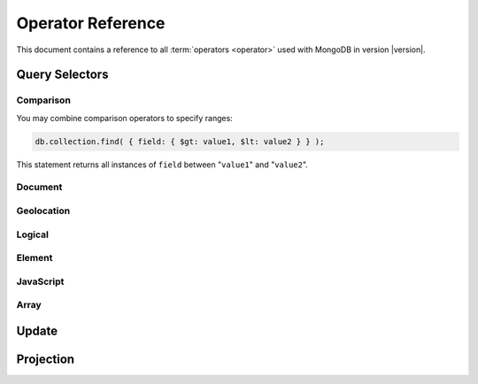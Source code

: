 ==================
Operator Reference
==================

.. default-domain:: mongodb
.. highlight:: javascript

This document contains a reference to all :term:`operators <operator>`
used with MongoDB in version |version|.

.. _query-selectors:

Query Selectors
---------------

Comparison
~~~~~~~~~~

.. operator:: $lt

   The :operator:`$lt` comparison operator provides the ability to select
   documents where a field is less than (e.g. "``<``") a value:

   .. code-block:: javascript

       db.collection.find( { field: { $lt: value } } );

   This query returns all documents in ``collection`` where the value
   of ``field`` less than the specified "``value``".

.. operator:: $gt

   The :operator:`$gt` comparison operator provides the ability to select
   documents where a field is greater than (e.g. "``>``") a value:

   .. code-block:: javascript

      db.collection.find( { field: { $gt: value } } );

   This query returns all documents in ``collection`` where the value
   of ``field`` greater than the specified "``value``".

.. operator:: $lte

   The :operator:`$lte` comparison operator provides the ability to select
   documents where a field is less than or equal to (e.g. "``<=``") a
   value:

   .. code-block:: javascript

      db.collection.find( { field: { $lte: value } } );

   This query returns all documents in ``collection`` where the value
   of ``field`` less than or equal to the specified "``value``".

.. operator:: $gte

   The :operator:`$gte` comparison operator provides the ability to select
   documents where a field is less than or equal to (e.g. "``>=``") a
   value:

   .. code-block:: javascript

      db.collection.find( { field: { $lte: value } } );

   This query returns all documents in ``collection`` where the value
   of ``field`` less than or equal to the specified "``value``".

You may combine comparison operators to specify ranges:

.. code-block:: javascript

   db.collection.find( { field: { $gt: value1, $lt: value2 } } );

This statement returns all instances of ``field`` between
"``value1``" and "``value2``".

Document
~~~~~~~~

.. operator:: $all

   The :operator:`$all` operator matches a minimum set of elements that must
   be present in a document's ``field``, as in the following example:

   .. code-block:: javascript

      db.collection.find( { field: { $all: [ 1, 2 , 3 ] } } );

   This returns all documents in ``collection`` where the value of
   ``field`` is an array that is equivalent to or a superset of "``[
   1, 2, 3, ]``". The :operator:`$all` operator will not return any arrays
   that are subset; for example, the above query matches "``{ field: [
   1, 2, 3, 4] }``" but not "``{ field: [ 2, 3 ] }``".

.. operator:: $exists

   The :operator:`$exist` operator tests documents for the existence
   of a field. The :operator:`$exist` operator accepts either true and
   false values. For example:

   .. code-block:: javascript

        db.collection.find( { field: { $exists: true } );

   returns all documents in ``collection`` that have ``field``, while:

   .. code-block:: javascript

      db.collection.find( { field: { $exists: false } );

   returns all documents in ``collection`` that *not* have a ``field``
   specified.

.. operator:: $ne

   The :operator:`$ne` operator returns documents where a field is not
   equal to the specified values. The following command:

   .. code-block:: javascript

      db.collection.find( { field: { $ne: 100 } } );

   returns all documents in ``collection`` with ``field`` that do not
   equal 100.

.. operator:: $in

   The :operator:`$in` operator allows you to specify an array of possible
   matches for any value. Consider the following form:

   .. code-block:: javascript

      db.collection.find( { field: { $in: array } } );

   Here, :operator:`$in` returns all documents in ``collection`` where
   ``field`` has a value included in ``array``. This is analogous to
   the ``IN`` modifier in SQL. For example:

   .. code-block:: javascript

      db.collection.find( { age: { $in: [ 1, 2, 3, 5, 7, 11 } } );

   returns all documents in ``collection`` with an "``age``" field
   that has a value in one of the first six prime numbers.

.. operator:: $nin

   The :operator:`$nin` operator provides a "not in," as the inverse of
   :operator:`$in`. For example:

   .. code-block:: javascript

      db.collection.find( { age: { $nin: [ 3, 5, 7 } } );

   returns all documents in ``collection`` where the value of ``age``
   is *not* 3, 5, or 7.

.. _geolocation-operators:

Geolocation
~~~~~~~~~~~

.. operator:: $near

   The :operator:`$near` operator takes an argument, coordinates in
   the form of "``[x, y]``", and returns a list of objects that sorted
   by distance from those coordinates. See the following example:

   .. code-block:: javascript

      db.collection.find( { location: { $near: [100,100] } } );

   This query will return 100 ordered records with a ``location``
   field in ``collection``. Specify a different using the
   :func:`limit()`, or another :ref:`geolocation operator
   <geolocation-operators>` to limit the results of the query.

.. operator:: $maxDistance

   The :operator:`$maxDistance` operator specifies an upward bound to limit
   the results of a geolocation query. See below, where the
   :operator:`$maxDistance` command narrows the results of the
   :operator:`$near` query:

   .. code-block:: javascript

      db.collection.find( { location: { $near: [100,100], $maxDistance: 10 } } );

   This query will return, documents with ``location`` fields from
   ``collection`` that have values with a distance of 5 or fewer units
   from the point ``[100,100]``. :operator:`$near` returns results
   ordered by their distance from ``[100,100]``. This operation will
   return the first 100 results unless you modify the query with the
   :func:`limit()` method.

   Specify the value of the :operator:`$maxDistance` argument in the
   same units as the document coordinate system.

.. operator:: $within

   The :operator:`$within` operator allows you to select items that exist
   within a shape on a coordinate system. This operator uses the
   following syntax:

   .. code-block:: javascript

      db.collection.find( { location: { $within: { shape } } } );

   Replace ``{ shape }`` a document that describes a shape. The
   :operator:`$within` command supports three shapes. These shapes and the
   relevant expression follow:

   - Rectangles. Use the :operator:`$box` shape, consider the following
     variable and :operator:`$within` document:

     .. code-block:: javascript

        db.collection.find( { location: { $within: { $box: [[100,0], [120,100]] } } } );

     Here a box, "``[[100,120], [100,0]]``" describes the parameter
     for the query. As a minimum, you must specify the lower-left and
     upper-right corners of the box.

   - Circles. Specify circles in the following form:

     .. code-block:: javascript

        db.collection.find( { location: { $within: { $circle: [ center, radius } } } );

   - Polygons. Specify polygons with an array of points. See the
     following example:

     .. code-block:: javascript

        db.collection.find( { location: { $within: { $box: [[100,120], [100,100], [120,100], [240,200]] } } } );

     The last point of a polygon is implicitly connected to the first
     point.

   All shapes include the border of the shape as part of the shape,
   although this is subject to the imprecision of floating point
   numbers.

.. operator:: $uniqueDocs

   When using the :dbcommand:`geoNear`, if document contains more than
   one field with coordinate values, MongoDB will return the same
   document multiple times. When using the :operator:`$within`,
   however, MongoDB provides opposite behavior: if a document contains
   more than one field with coordinate values, MongoDB will only
   return the document once.

   The :operator:`$uniqueDocs` operator overrides these default
   behaviors.

   By specifying "``$uniqueDocs: false``" in a :operator:`$within`
   query, will cause the query to return a single document multiple
   times if there is more than one match.

   By contrast, if you specify "``uniqueDocs: true``" as an option to
   the a :dbcommand:`geoNear` command, then :dbcommand:`geoNear` only
   returns a single document even if there are multiple matches.

   You cannot specify :operator:`$uniqueDocs` with :operator:`$near`
   queries.

Logical
~~~~~~~

.. operator:: $or

   .. present in versions greater than 1.6

   The :operator:`$or` operator provides a Boolean ``OR`` expression in
   queries. Use :operator:`$or` to match documents against two or more
   expressions. For example:

   .. code-block:: javascript

      db.collection.find( { $or [ { key1: value1 }, { key2: value2} ] } );

   returns all documents in ``collection`` that *either* have a
   ``key1`` field with ``value1`` *or* a ``key2`` field with ``value2``.

   You may specify a field and then use the :operator:`$or` operator to
   further narrow results. Consider the following:

   .. code-block:: javascript

      db.collection.find( { age: "19", $or [ { key1: value1 }, { key2: value2} ] } );

   This query returns all documents in ``collection`` with an ``age``
   field that has the value ``19``, and *either* a ``key1`` field with
   ``value1`` *or* a ``key2`` field with ``value2``.

   .. versionadded: 2.0
      You may nest :operator:`$or` operations; however, these
      expressions are not as efficiently optimized as top-level
      :operator:`$or` operations.

.. operator:: $nor

   The :operator:`$nor` operators provides a Boolean ``NOR`` expression in
   queries. :operator:`$nor` is the functional inverse of :operator:`$nor`. Use
   :operator:`$nor` to exclude documents that have fields with specific
   values. For example:

   .. code-block:: javascript

      db.collection.find( { $nor [ { key1: value1 }, { key2: value2} ] } );

   returns all documents in ``collection`` that have *neither* a
   ``key1`` field with ``value1`` *nor* a ``key2`` field with
   ``value2``.

.. operator:: $and

   .. versionadded:: 2.0

   The :operator:`$and` operator provides a Boolean ``AND`` expression in
   queries. Use :operator:`$and` to return the documents that satisfy *all*
   included expressions. For example:

   .. code-block:: javascript

      db.collection.find( { $and [ { key1: value1 }, { key2: value2} ] } );

   returns all documents in ``collection`` that have *both* a
   ``key1`` field with ``value1`` *and* a ``key2`` field with
   ``value2``.

.. operator:: $not

   :operator:`$not` is a meta operator used to negate a standard
   operator. It can only affect other operators, and is unable to
   check fields and documents independently. For this functionality
   see :operator:`$ne`.

   Consider the following example of :operator:`$not`:

   .. code-block:: javascript

      db.collection.find( { field: { $not: { $type: 2 } } } );

   This query returns all documents in ``collection`` where ``field``
   is *not* a string, using the :operator:`$type` operator.

   .. note::

      The :operator:`$not` operator does not support operations with
      :operator:`$regex`.

      When using :operator:`$not`, pass all regular expressions using
      the native BSON type. For example, consider the following
      expression fragment  in Python, using the PyMongo driver:

      .. code-block:: python

        { "$not": re.compile("acme.*corp")}

Element
~~~~~~~

.. operator:: $type

   The :operator:`$type` operator matches field values with a specific data
   type. :operator:`$type` operator allows you to narrow results based on any
   :term:`BSON` type. For example:

   .. code-block:: javascript

        db.collection.find( { field: { $type: 2 } } );

   returns all documents in ``collection`` where the value of
   ``field`` is a string. Consider the following chart for the
   available types and their corresponding numbers.

   =======================  ==========
   **Type**                 **Number**
   -----------------------  ----------
   Double                       1
   String                       2
   Object                       3
   Array                        4
   Binary data                  5
   Object id                    7
   Boolean                      8
   Date                         9
   Null                        10
   Regular Expression          11
   JavaScript                  13
   Symbol                      14
   JavaScript (with scope)     15
   32-bit integer              16
   Timestamp                   17
   64-bit integer              18
   Min key                    255
   Max key                    127
   =======================  ==========

.. operator:: $regex

   The :operator:`$regex` operator provides regular expression capabilities in
   queries. The following examples are equivalent:

   .. code-block:: javascript

      db.collection.find( { field: /acme.*corp/i } );
      db.collection.find( { field: { $regex: 'acme.*corp', $options: 'i' } } );

   These expressions match all documents in ``collection`` where the
   value of ``field`` matches the case-insensitive regular expression
   "``acme.*corp``".

   :operator:`$regex` uses "Perl Compatible Regular Expressions" (PCRE) as the
   matching engine. This provides four option flags:

   - ``i`` toggles case insensitivity, and allows all letters in the
     pattern to match upper and lower cases.

   - ``m`` toggles multiline regular expression. Without this option,
     all regular expression match within one line.

     If there are no newline characters (e.g. "``\n``") or no
     start/end of line construct, the ``m`` option has no effect.

   - ``x`` toggles an "extended" capability. When set,
     :operator:`$regex` ignores all white space characters unless
     escaped or included in a character class.

     Additionally, it ignores characters between an un-escaped ``#``
     character and the next new line, so that you may include comments
     in complicated patterns. This only applies to data characters;
     white space characters may never appear within special character
     sequences in a pattern.

     The ``x`` option does not affect the handling of the VT character
     (i.e. code 11.)

   - ``s`` allows the dot (e.g. "``.``") character to match all
     characters *including* newline characters.

     .. versionadded:: 1.9.0

   :option:`$regex` only provides the ``i` and ``m`` options in the
   short JavaScript syntax (i.e. "``/acme.*corp/i``"). To use "``x``
   and "``s``" you must use the ":operator:`$regex`" operator with the
   ":operator:`$options`" syntax.

   To combine a regular expression match with other operators, you
   need to specify the ":operator:`$regex`" operator. For example:

   .. code-block:: javascript

      db.collection.find( { field: $regex: /acme.*corp/i, $nin: [ 'acmeblahcorp' } );

   This expression returns all instances of ``field`` in
   ``collection`` that match the case insensitive regular expression
   "``acme.*corp``" that *don't* match "``acmeblahcorp``".

.. operator:: $mod

   The :operator:`$mod` operator performs a fast "modulo" query, to
   reduce the need for expensive :operator:`$where` operator in some
   cases. :operator:`$mod` performs a modulo operation on the value of
   a field, and returns all documents that with that modulo value. For
   example:

   .. code-block:: javascript

      db.collection.find( { field: { $mod: [ d, m ] } } );

   returns all documents in ``collection`` with a modulo of ``m``,
   with a divisor of ``d``. This replaces the following
   :operator:`$where` operation:

   .. code-block:: javascript

      db.collection.find( "field % d == m" );

JavaScript
~~~~~~~~~~

.. operator:: $where

   Use the :operator:`$where` operator to pass a string containing a
   JavaScript expression to the query system to provide greater
   flexibility with queries. Consider the following:

   .. code-block:: javascript

      db.collection.find( { $where: "this.a > 3" } );

   In this case, the following query is equivalent to the following
   operation using the :operator:`$gt`:

   .. code-block:: javascript

      db.collection.find( { a : { $gt: 3 } } );

Array
~~~~~

.. operator:: $size

   The :operator:`$size` operator matches any array with the specified
   number of arguments. For example:

   .. code-block:: javascript

      db.collection.find( { field: { $size: 2 } } );

   returns all documents in ``collection`` where ``field`` is an array
   with two or more elements. For instance, the above expression will
   return "``{ field: [ red, green ] }``" and "``{ field: [ apple,
   lime ] }``" but *not* "``{ field: fruit }``" or "``{ field: [
   orange, lemon, grapefruit ] }``". To match fields with only one
   element use :operator:`$size` with a value of 1, as follows:

   .. code-block:: javascript

      db.collection.find( { field: { $size: 1 } } );

   :operator:`$size` does not accept ranges of values. To select
   documents based on fields with different numbers of elements,
   create a counter field that you increment when you add elements to
   a field.

   Queries cannot use indexes for the :operator:`$size` portion of a
   query, although the other portions of a query can use indexes if
   applicable.

.. operator:: $elemMatch

   The :operator:`$elemMatch` operator matches more than one component within
   an array. For example,

   .. code-block:: javascript

      db.collection.find( { array: { $elemMatch: { value1: 1, value2: { $gt: 1 } } } } );

   returns all documents in ``collection`` where the array ``array``
   satisfies all of the conditions in the :operator:`$elemMatch`
   expression, or where the value of ``value1`` is 1 and the value of
   ``value2`` is greater than 1. Matching arrays must match all
   specified criteria.

   .. versionadded:: 1.4

.. _update-operators:

Update
------

.. operator:: $set

  Use the :operator:`$set` operator to set a particular value. The
  :operator:`$set` operator requires the following syntax:

  .. code-block:: javascript

     db.collection.update( { field: value1 }, { $set: { field1: value2 } } );

  This statement updates in the document in ``collection`` where
  ``field`` matches ``value1`` by replacing the value of the field
  ``field1`` with "``value2``". This operator will add the specified
  field or fields if they do not exist in this document *or* replace
  the existing value of the specified field(s) if they already exist.

.. operator:: $unset

   The :operator:`$unset` operator deletes a particular field. Consider the
   following example:

   .. code-block:: javascript

      db.collection.update( { field: value1 }, { $unset: { field1: "" } } );

   The above example deletes ``field1`` in ``collection`` from
   documents where ``field`` has a value of ``value1``. The value of
   specified for the value of the field in the :operator:`$unset` statement
   (i.e. ``""`` above,) does not impact the operation.

   If documents match the initial query (e.g. "``{ field: value1 }``"
   above) but do not have the field specified in the :operator:`$unset`
   operation, (e.g. "``field1``") there the statement has no effect on
   the document.

.. operator:: $inc

   The :operator:`$inc` operator increments a value by a specified
   amount if field is present in the document. If the field does not
   exist, :operator:`$inc` sets field to the number value. For
   example:

   .. code-block:: javascript

      db.collection.update( { field: value }, { $inc: { field1: amount } } );

   In this example, for all documents in ``collection`` where
   ``field`` has the value ``value``, the value of ``field1``
   increments by the value of ``amount``. Consider the following
   examples:

   .. code-block:: javascript

      db.collection.update( { age: 20 }, { $inc: { age: 1 } } );
      db.collection.update( { name: "John" }, { $inc: { age: 1 } } );

   In the first example all documents that have an ``age`` field with
   the value of ``20``, the operation increases ``age`` field by
   one. In the second example, in all documents where the ``name``
   field has a value of "``John``" the operation increases the value
   of the ``age`` field by one.

   :operator:`$inc` accepts positive and negative incremental amounts.

.. operator:: $push

   The :operator:`$push` operator appends a specified value to an array. For
   example:

   .. code-block:: javascript

      db.collection.update( { field: value }, { $push: { field: value1 } } );

   Here, :operator:`$push` appends ``value1`` to the array identified by
   ``value`` in ``field``. Be aware of the following behaviors:

   - If the field specified in the :operator:`$push` statement
     (e.g. "``{ $push: { field: value1 } }``") does not exist in the
     matched document, the operation adds a new field with the
     specified value (e.g. ``value1``) to the matched document.

   - The operation will fail if the field specified in the :operator:`$push`
     statement is not an array.

   - If ``value`` is an array itself, :operator:`$push` appends an
     element in the identified array. To add multiple items to an
     array, use :operator:`$pushAll`.

.. operator:: $pushAll

   The :operator:`$pushAll` operator is similar to the :operator:`$push` but
   adds the ability to append several values to an array at once.

   .. code-block:: javascript

      db.collection.update( { field: value }, { $pushAll: { field1: [ value1, value2, value3 ] } } );

   Here, :operator:`$pushAll` appends the values in "``[ value1, value2,
   value3 ]``" to the array in ``field1`` in the document
   matched by the statement ``{ field: value }`` in ``collection``.

   If you specify a single value, :operator:`$pushAll` will behave as
   :operator:`$push`.

.. operator:: $addToSet

   The :operator:`$addToSet` operator adds a value to an array only *if* the
   value is *not* in the array already. If the value *is* in the
   array, :operator:`$addToSet` returns without modifying the
   array. Otherwise, :operator:`$addToSet` behaves the same as
   :operator:`$push`. Consider the following example:

   .. code-block:: javascript

      db.collection.update( { field: value }, { $addToSet: { field: value1 } } );

   Here, :operator:`$addToSet` appends ``value1`` to the array stored in
   ``field``, *only if* ``value1`` is not already a member of this
   array.

.. operator:: $pop

   The :operator:`$pop` operator removes the first or last element of an
   array. Pass :operator:`$pop` a value of ``1``` to remove the last element
   in an array and a value of ``-1`` to remove the first element of an
   array. Consider the following syntax:

   .. code-block:: javascript

      db.collection.update( {field: value }, { $pop: { field: 1 } } );

   This operation removes the last item of the array in ``field``  in
   the document that matches the query statement "``{ field: value
   }``". The following example removes the *first* item of the same
   array:

   .. code-block:: javascript

      db.collection.update( {field: value }, { $pop: { field: -1 } } );

   Be aware of the following :operator:`$pop` behaviors:

   - The :operator:`$pop` operation fails if ``field`` is not an
     array.

   - :operator:`$pop` will successfully remove the last item in an
     array. ``field`` will then hold an empty array.

   .. versionadded:: 1.1

.. operator:: $pull

   The :operator:`$pull` operator removes a value from an existing
   array. :operator:`$pull` provides the inverse operation of the
   :operator:`$push` operator. Consider the following example:

   .. code-block:: javascript

      db.collection.update( { field: value }, { $pull: { field: value1 } } );

   :operator:`$pull` removes the value ``value1`` from the array in ``field``,
   in the document that matches the query statement "``{ field: valppppue
   }``" in ``collection``.

.. operator:: $pullAll

   The :operator:`$pullAll` operator removes multiple values from an existing
   array. :operator:`$pullAll` provides the inverse operation of the
   :operator:`$pushAll` operator. Consider the following example:

   .. code-block:: javascript

      db.collection.update( { field: value }, { $pullAll: { field1: [ value1, value2, value3 ] } } );

   Here, :operator:`$pullAll` removes "``[ value1, value2, value3 ]``" from
   the array in ``field1``, in the document that matches the
   query statement "``{ field: value }``" in ``collection``.

.. operator:: $rename

  The :operator:`$rename` operator changes the name of a field. Consider the
  following example:

  .. code-block:: javascript

     db.collection.update( { field: value }, { $rename: { old_field: new_field  } } );

  Here, the :operator:`$rename` operator changes the name of the ``old_field``
  field to ``new_field``, in the document that matches the query "``{
  field: value }``" in ``collection``.

  The :operator:`$rename` operator does not expand arrays or sub-fields to
  find a match for field names (e.g. "``old_field``" in the example
  above.)

   .. versionadded:: 1.7.2

.. operator:: $bit

   The :operator:`$bit` operator performs a bitwise update of a field. Only
   use this with integer fields. For example:

   .. code-block:: javascript

      db.collection.update( { field: 1 }, { $bit: { field: { and: 5 } } } );

   Here, the :operator:`$bit` operator updates the integer value of the filed
   named ``field`` with a bitwise "``and: 5``" operation. This
   operator only works with number types.

.. operator:: $atomic

   In multi-update mode, it's possible to specify an :operator:`$atomic`
   "operator" that allows you to isolate some updates from each
   other. In a global sense this is not atomic, but rather in context
   of this operation. Consider the following example:

   .. code-block:: javascript

      db.foo.update( { field1 : 1 , $atomic : 1 }, { $inc : { field2 : 1 } } ,  false , true )

   This example, isolates the "``{ field1 : 1 }``" update from the
   :operator:`$inc` operation that increments the value of ``field2``.

   .. seealso:: See :func:`update()` for more information about the
      :func:`update()` function.

.. _projection-operators:

Projection
----------

.. operator:: $slice

   The :operator:`$slice` operator controls the number of items of an array
   that a query returns. Consider the following example:

   .. code-block:: javascript

      db.collection.find( { field: value }, { array: {$slice: count } } );

   This operation selects the document ``collection`` identified by a
   field named ``field`` that holds "``value``" and returns the number
   of elements specified by the value of "``count``" from the array
   stored in the "``array``" field. If ``count`` has a value greater
   than the number of elements in ``array`` the query returns all
   elements of the array.
